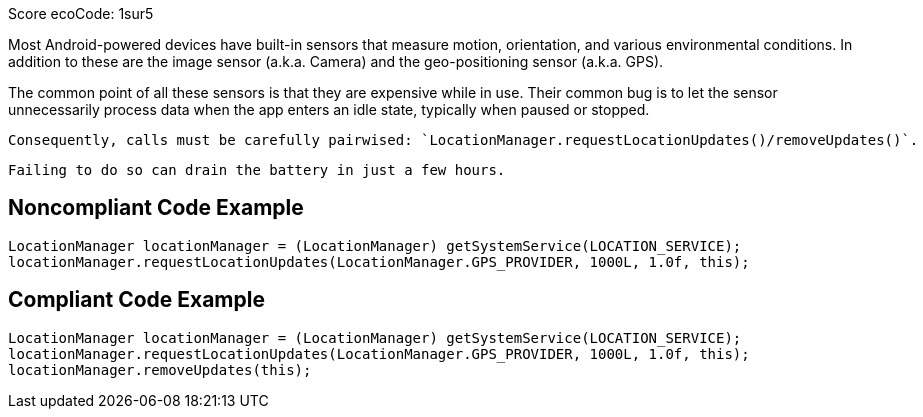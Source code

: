 Score ecoCode: 1sur5

Most Android-powered devices have built-in sensors that measure motion, orientation, and various environmental conditions.
    In addition to these are the image sensor (a.k.a. Camera) and the geo-positioning sensor (a.k.a. GPS).

The common point of all these sensors is that they are expensive while in use. Their common bug is to let the sensor unnecessarily process data when the app enters an idle state, typically when paused or stopped.

    Consequently, calls must be carefully pairwised: `LocationManager.requestLocationUpdates()/removeUpdates()`.

    Failing to do so can drain the battery in just a few hours.

## Noncompliant Code Example

```java
LocationManager locationManager = (LocationManager) getSystemService(LOCATION_SERVICE);
locationManager.requestLocationUpdates(LocationManager.GPS_PROVIDER, 1000L, 1.0f, this);
```

## Compliant Code Example

```java
LocationManager locationManager = (LocationManager) getSystemService(LOCATION_SERVICE);
locationManager.requestLocationUpdates(LocationManager.GPS_PROVIDER, 1000L, 1.0f, this);
locationManager.removeUpdates(this);
```
